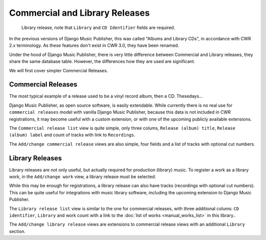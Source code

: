 Commercial and Library Releases
===============================

.. figure:: /images/releases.png
   :width: 100%

   Library release, note that ``Library`` and ``CD Identifier`` fields are required.

In the previous versions of Django Music Publisher, this was called "Albums and Library CDs", in accordance with CWR 2.x terminology. As these features don't exist in CWR 3.0, they have been renamed.

Under the hood of Django Music Publisher, there is very little difference between Commercial and Library releases, they share the same database table. However, the differences how they are used are significant.

We will first cover simpler Commercial Releases.

Commercial Releases
+++++++++++++++++++

The most typical example of a release used to be a vinyl record album, then a CD. Thesedays...

Django Music Publisher, as open source software, is easily extendable. While currently there is no real use for ``commercial releases`` model with vanilla Django Music Publisher, because this data is not included in CWR registrations,
it may become useful with a custom extension, or with one of the upcoming publicly available extensions.

The ``Commercial release list`` view is quite simple, only three colums, ``Release (album) title``, ``Release (album) label`` and count of tracks with link to ``Recordings``.

The ``Add/change commercial release`` views are also simple, four fields and a list of tracks with optional cut numbers.

Library Releases
++++++++++++++++

Library releases are not only useful, but actually required for production (library) music. To register a work as a library work, in the ``Add/change work`` view, a library release must be selected.

While this may be enough for registrations, a library release can also have tracks (recordings with optional cut numbers). This can be quite useful for integrations with music library software, including the upcoming extension to Django Music Publisher.

The ``Library release list`` view is similar to the one for commercial releases, with three additional colums: ``CD identifier``, ``Library`` and work count with a link to the :doc:`list of works <manual_works_list>` in this library..

The ``Add/change library release`` views are extensions to commercial release views with an additional ``Library`` section.
